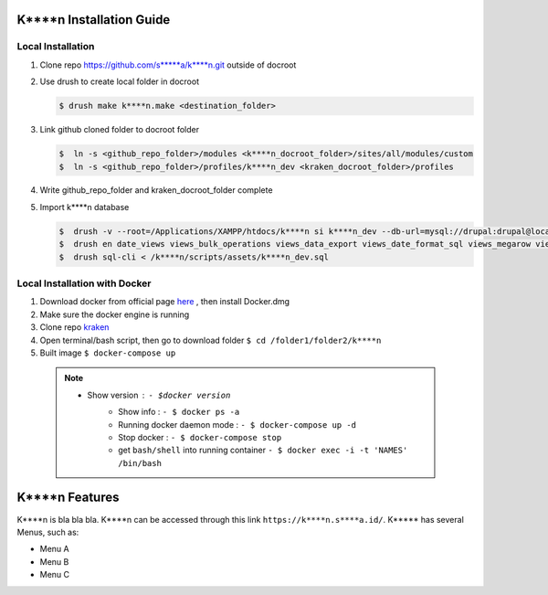 K****n Installation Guide
=========================

Local Installation
-------------------
1. Clone repo https://github.com/s*****a/k****n.git outside of docroot
2. Use drush to create local folder in docroot

   .. code:: 
   
      $ drush make k****n.make <destination_folder>

3. Link github cloned folder to docroot folder

   .. code:: 

     $  ln -s <github_repo_folder>/modules <k****n_docroot_folder>/sites/all/modules/custom
     $  ln -s <github_repo_folder>/profiles/k****n_dev <kraken_docroot_folder>/profiles

4. Write github_repo_folder and kraken_docroot_folder complete
5. Import k****n database

   .. code:: 

     $  drush -v --root=/Applications/XAMPP/htdocs/k****n si k****n_dev --db-url=mysql://drupal:drupal@localhost/k****n --account-name=admin --account-pass=admin -y
     $  drush en date_views views_bulk_operations views_data_export views_date_format_sql views_megarow views_ui queue_ui -y
     $  drush sql-cli < /k****n/scripts/assets/k****n_dev.sql


Local Installation with Docker 
------------------------------

1. Download docker from official page here_ , then install Docker.dmg

   .. _here: https://docs.docker.com/docker-for-mac/install/#download-docker-for-mac

2. Make sure the docker engine is running
3. Clone repo kraken_

   .. _kraken: https://github.com/s*****a/k****n
   
4. Open terminal/bash script, then go to download folder  ``$ cd /folder1/folder2/k****n``
5. Built image  ``$ docker-compose up``

  .. note:: 
     - Show version : ``- $docker version``
	   - Show info : ``- $ docker ps -a`` 
	   - Running docker daemon mode : ``- $ docker-compose up -d``
	   - Stop docker : ``- $ docker-compose stop``
	   - get ``bash/shell`` into running container ``- $ docker exec -i -t 'NAMES' /bin/bash``



K****n Features
================

K****n is bla bla bla. K****n can be accessed through this link ``https://k****n.s****a.id/``. K***** has several Menus, such as:

* Menu A
* Menu B
* Menu C

